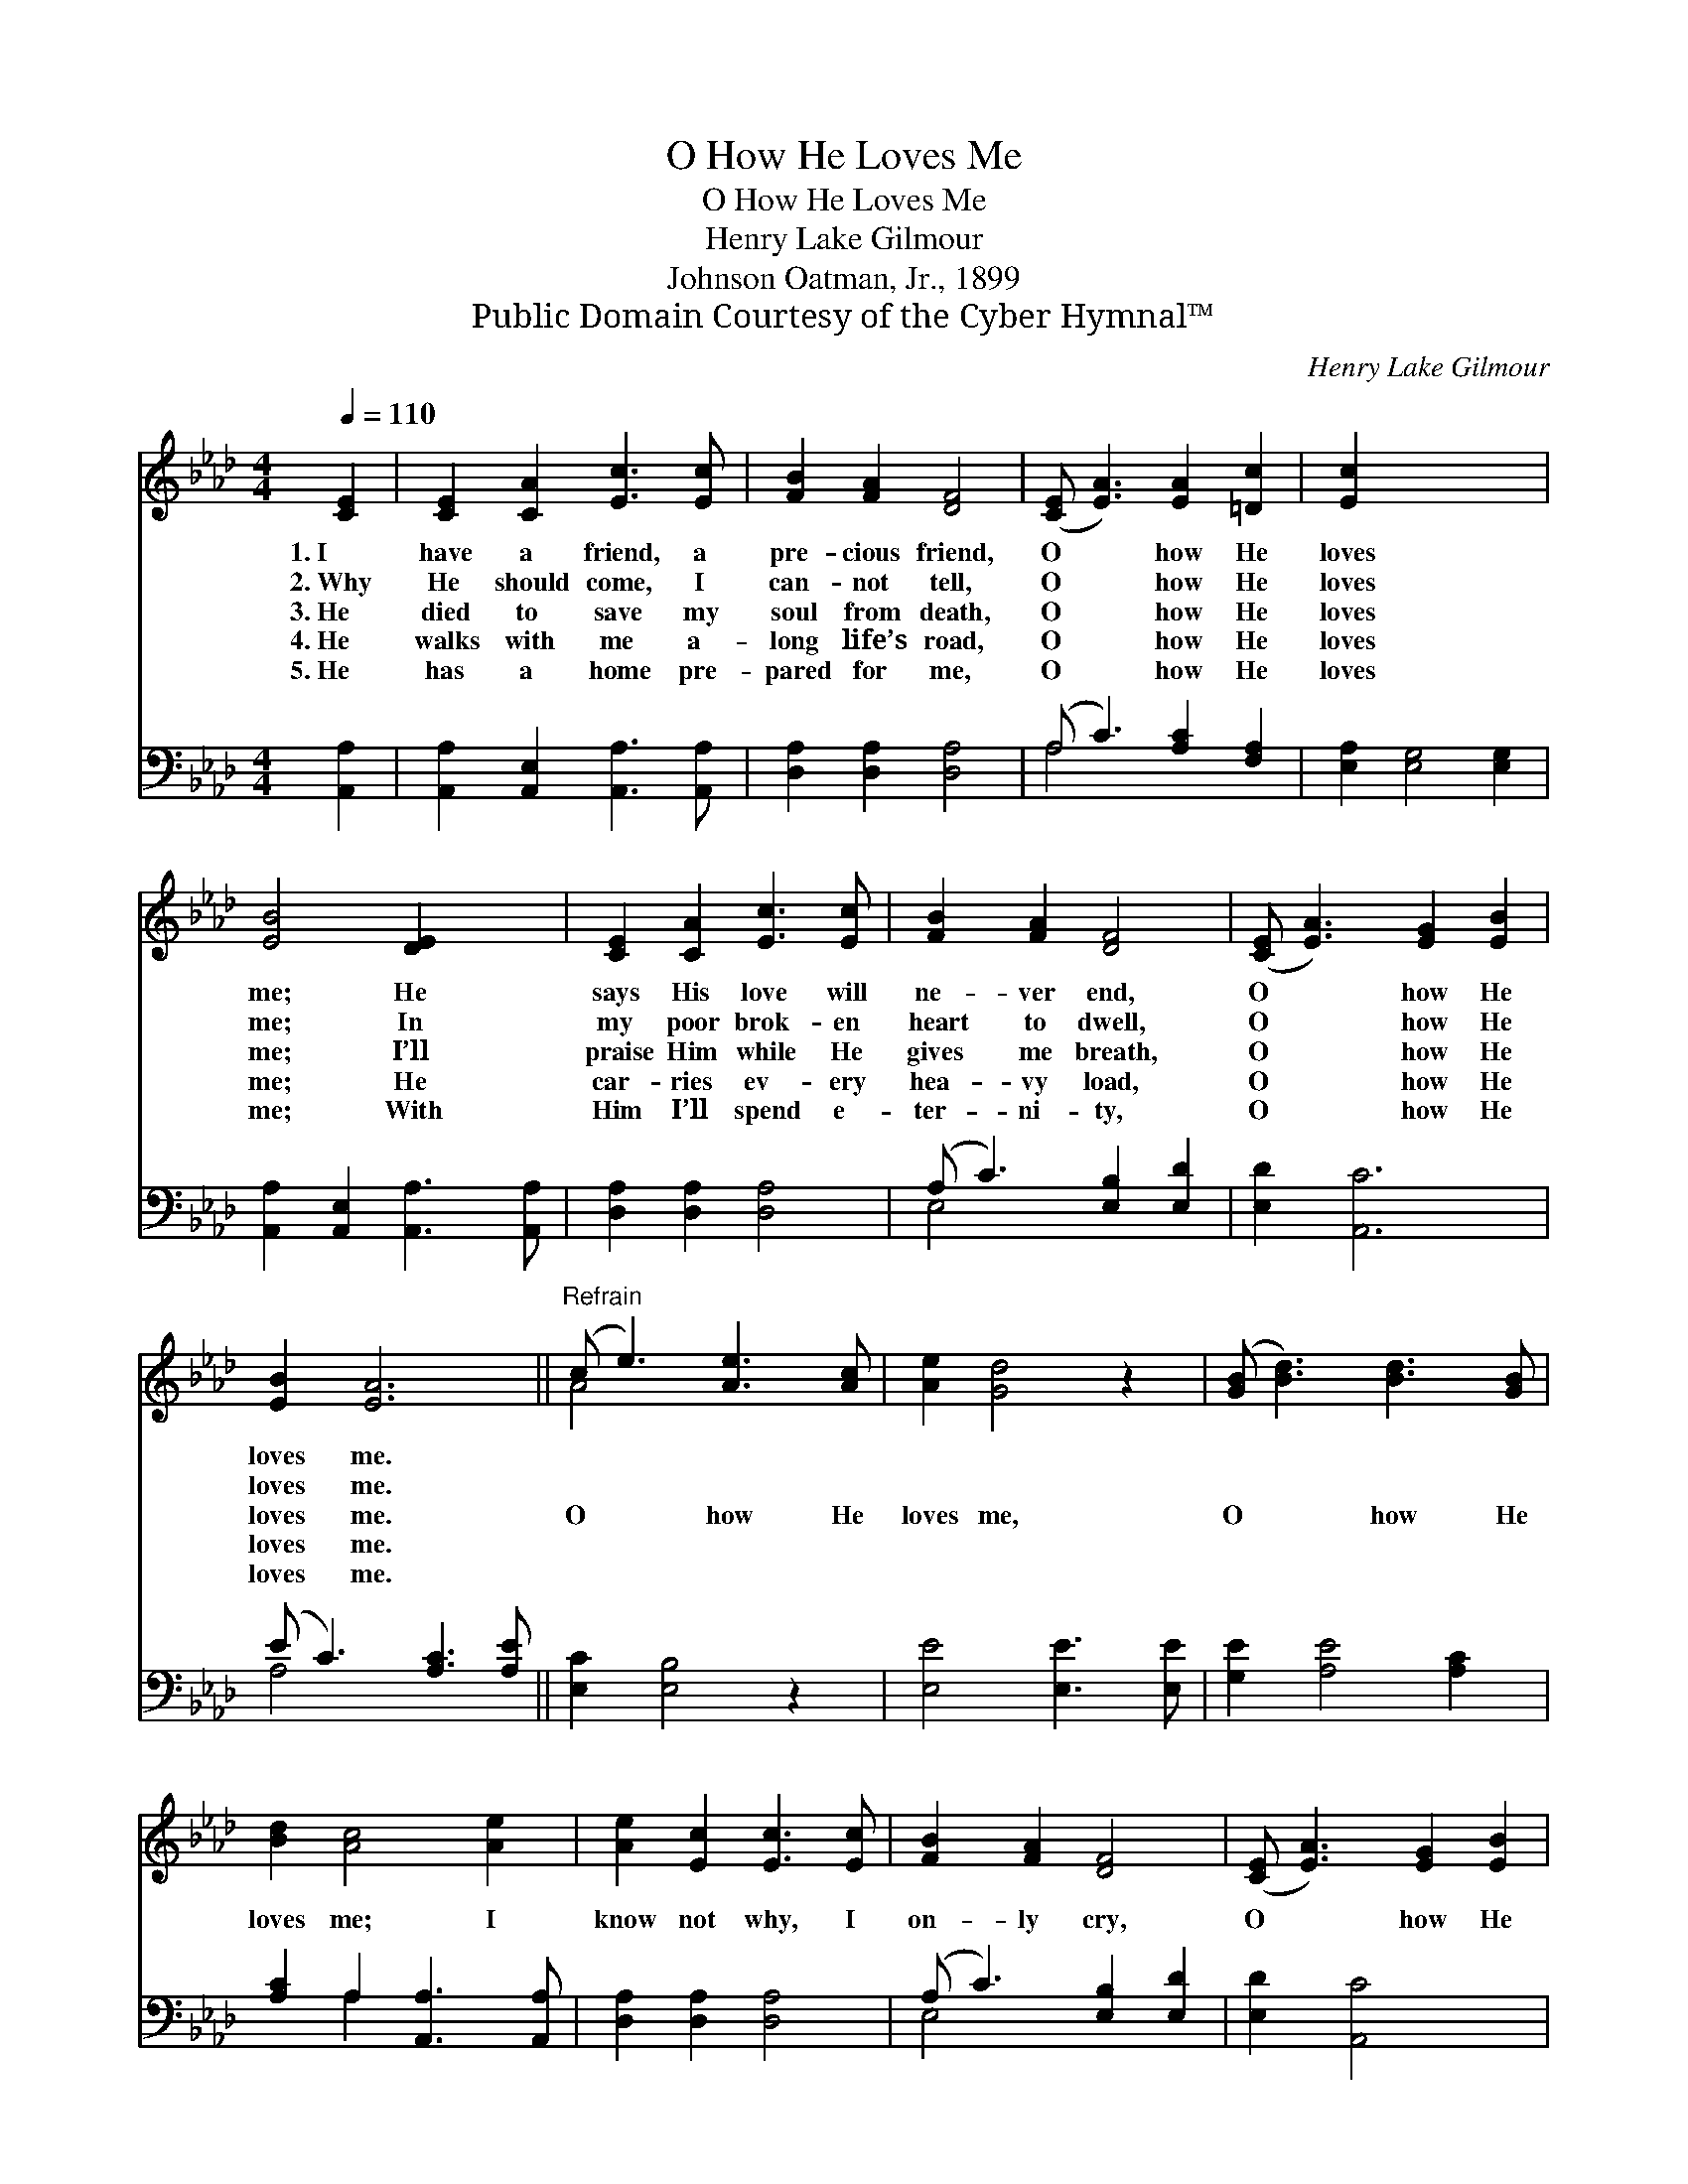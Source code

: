 X:1
T:O How He Loves Me
T:O How He Loves Me
T:Henry Lake Gilmour
T:Johnson Oatman, Jr., 1899
T:Public Domain Courtesy of the Cyber Hymnal™
C:Henry Lake Gilmour
Z:Public Domain
Z:Courtesy of the Cyber Hymnal™
%%score ( 1 2 ) ( 3 4 )
L:1/8
Q:1/4=110
M:4/4
K:Ab
V:1 treble 
V:2 treble 
V:3 bass 
V:4 bass 
V:1
 [CE]2 | [CE]2 [CA]2 [Ec]3 [Ec] | [FB]2 [FA]2 [DF]4 | ([CE] [EA]3) [EA]2 [=Dc]2 | [Ec]2 x6 | %5
w: 1.~I|have a friend, a|pre- cious friend,|O * how He|loves|
w: 2.~Why|He should come, I|can- not tell,|O * how He|loves|
w: 3.~He|died to save my|soul from death,|O * how He|loves|
w: 4.~He|walks with me a-|long life’s road,|O * how He|loves|
w: 5.~He|has a home pre-|pared for me,|O * how He|loves|
 [EB]4 [DE]2 x2 | [CE]2 [CA]2 [Ec]3 [Ec] | [FB]2 [FA]2 [DF]4 | ([CE] [EA]3) [EG]2 [EB]2 | %9
w: me; He|says His love will|ne- ver end,|O * how He|
w: me; In|my poor brok- en|heart to dwell,|O * how He|
w: me; I’ll|praise Him while He|gives me breath,|O * how He|
w: me; He|car- ries ev- ery|hea- vy load,|O * how He|
w: me; With|Him I’ll spend e-|ter- ni- ty,|O * how He|
 [EB]2 [EA]6 ||"^Refrain" (c e3) [Ae]3 [Ac] | [Ae]2 [Gd]4 z2 | ([GB] [Bd]3) [Bd]3 [GB] | %13
w: loves me.||||
w: loves me.||||
w: loves me.|O * how He|loves me,|O * how He|
w: loves me.||||
w: loves me.||||
 [Bd]2 [Ac]4 [Ae]2 | [Ae]2 [Ec]2 [Ec]3 [Ec] | [FB]2 [FA]2 [DF]4 | ([CE] [EA]3) [EG]2 [EB]2 | %17
w: ||||
w: ||||
w: loves me; I|know not why, I|on- ly cry,|O * how He|
w: ||||
w: ||||
 [EB]2 [EA]4 |] %18
w: |
w: |
w: loves me.|
w: |
w: |
V:2
 x2 | x8 | x8 | x8 | x8 | x8 | x8 | x8 | x8 | x8 || A4 x4 | x8 | x8 | x8 | x8 | x8 | x8 | x6 |] %18
V:3
 [A,,A,]2 | [A,,A,]2 [A,,E,]2 [A,,A,]3 [A,,A,] | [D,A,]2 [D,A,]2 [D,A,]4 | (A, C3) [A,C]2 [F,A,]2 | %4
 [E,A,]2 [E,G,]4 [E,G,]2 | [A,,A,]2 [A,,E,]2 [A,,A,]3 [A,,A,] | [D,A,]2 [D,A,]2 [D,A,]4 | %7
 (A, C3) [E,B,]2 [E,D]2 | [E,D]2 [A,,C]6 | (E C3) [A,C]3 [A,E] || [E,C]2 [E,B,]4 z2 | %11
 [E,E]4 [E,E]3 [E,E] | [G,E]2 [A,E]4 [A,C]2 | [A,C]2 A,2 [A,,A,]3 [A,,A,] | %14
 [D,A,]2 [D,A,]2 [D,A,]4 | (A, C3) [E,B,]2 [E,D]2 | [E,D]2 [A,,C]4 x2 | x6 |] %18
V:4
 x2 | x8 | x8 | A,4 x4 | x8 | x8 | x8 | E,4 x4 | x8 | A,4 x4 || x8 | x8 | x8 | x2 A,2 x4 | x8 | %15
 E,4 x4 | x8 | x6 |] %18

